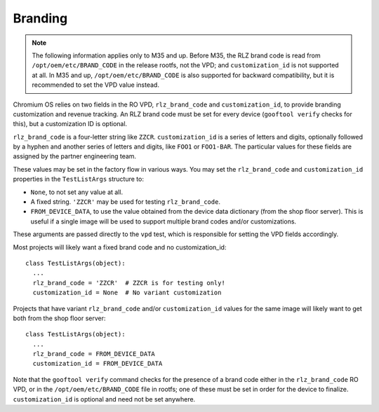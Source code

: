 Branding
========

.. note::

  The following information applies only to M35 and up.  Before M35,
  the RLZ brand code is read from ``/opt/oem/etc/BRAND_CODE`` in the
  release rootfs, not the VPD; and ``customization_id`` is not
  supported at all.  In M35 and up, ``/opt/oem/etc/BRAND_CODE`` is
  also supported for backward compatibility, but it is recommended to
  set the VPD value instead.

Chromium OS relies on two fields in the RO VPD, ``rlz_brand_code`` and
``customization_id``, to provide branding customization and revenue
tracking.  An RLZ brand code must be set for every device (``gooftool
verify`` checks for this), but a customization ID is optional.

``rlz_brand_code`` is a four-letter string like ``ZZCR``.
``customization_id`` is a series of letters and digits, optionally
followed by a hyphen and another series of letters and digits, like
``FOO1`` or ``FOO1-BAR``.  The particular values for these fields
are assigned by the partner engineering team.

These values may be set in the factory flow in various ways.  You may set the
``rlz_brand_code`` and ``customization_id`` properties in the ``TestListArgs``
structure to:

- ``None``, to not set any value at all.
- A fixed string.  ``'ZZCR'`` may be used for testing ``rlz_brand_code``.
- ``FROM_DEVICE_DATA``, to use the value obtained from the device data
  dictionary (from the shop floor server).  This is useful if a single
  image will be used to support multiple brand codes and/or
  customizations.

These arguments are passed directly to the ``vpd`` test, which is
responsible for setting the VPD fields accordingly.

Most projects will likely want a fixed brand code and no customization_id::

  class TestListArgs(object):
    ...
    rlz_brand_code = 'ZZCR'  # ZZCR is for testing only!
    customization_id = None  # No variant customization

Projects that have variant ``rlz_brand_code`` and/or
``customization_id`` values for the same image will likely want to get
both from the shop floor server::

  class TestListArgs(object):
    ...
    rlz_brand_code = FROM_DEVICE_DATA
    customization_id = FROM_DEVICE_DATA

Note that the ``gooftool verify`` command checks for the presence of a
brand code either in the ``rlz_brand_code`` RO VPD, or in the
``/opt/oem/etc/BRAND_CODE`` file in rootfs; one of these must be set
in order for the device to finalize. ``customization_id`` is optional
and need not be set anywhere.
